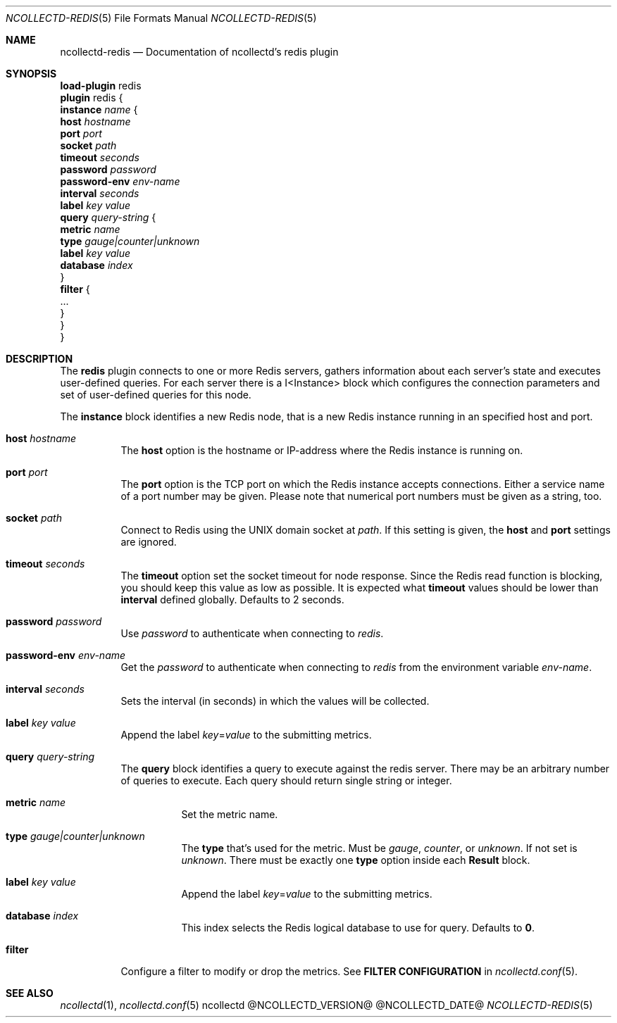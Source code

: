.\" SPDX-License-Identifier: GPL-2.0-only
.Dd @NCOLLECTD_DATE@
.Dt NCOLLECTD-REDIS 5
.Os ncollectd @NCOLLECTD_VERSION@
.Sh NAME
.Nm ncollectd-redis
.Nd Documentation of ncollectd's redis plugin
.Sh SYNOPSIS
.Bd -literal -compact
\fBload-plugin\fP redis
\fBplugin\fP redis {
    \fBinstance\fP \fIname\fP {
        \fBhost\fP \fIhostname\fP
        \fBport\fP  \fIport\fP
        \fBsocket\fP \fIpath\fP
        \fBtimeout\fP \fIseconds\fP
        \fBpassword\fP \fIpassword\fP
        \fBpassword-env\fP \fIenv-name\fP
        \fBinterval\fP \fIseconds\fP
        \fBlabel\fP \fIkey\fP \fIvalue\fP
        \fBquery\fP \fIquery-string\fP {
            \fBmetric\fP \fIname\fP
            \fBtype\fP \fIgauge|counter|unknown\fP
            \fBlabel\fP \fIkey\fP \fIvalue\fP
            \fBdatabase\fP \fIindex\fP
        }
        \fBfilter\fP {
            ...
        }
    }
}
.Ed
.Sh DESCRIPTION
The \fBredis\fP plugin connects to one or more Redis servers, gathers
information about each server's state and executes user-defined queries.
For each server there is a I<Instance> block which configures the connection
parameters and set of user-defined queries for this node.
.Pp
The \fBinstance\fP block identifies a new Redis node, that is a new Redis
instance running in an specified host and port.
.Bl -tag -width Ds
.It \fBhost\fP \fIhostname\fP
The \fBhost\fP option is the hostname or IP-address where the Redis instance
is running on.
.It \fBport\fP  \fIport\fP
The \fBport\fP option is the TCP port on which the Redis instance accepts
connections.
Either a service name of a port number may be given.
Please note that numerical port numbers must be given as a string, too.
.It \fBsocket\fP \fIpath\fP
Connect to Redis using the UNIX domain socket at \fIpath\fP.
If this setting is given, the \fBhost\fP and \fBport\fP settings are ignored.
.It \fBtimeout\fP \fIseconds\fP
The \fBtimeout\fP option set the socket timeout for node response.
Since the Redis read function is blocking, you should keep this value
as low as possible.
It is expected what \fBtimeout\fP values should be lower than \fBinterval\fP
defined globally.
Defaults to 2 seconds.
.It \fBpassword\fP \fIpassword\fP
Use \fIpassword\fP to authenticate when connecting to \fIredis\fP.
.It \fBpassword-env\fP \fIenv-name\fP
Get the \fIpassword\fP to authenticate when connecting to \fIredis\fP from the
environment variable \fIenv-name\fP.
.It \fBinterval\fP \fIseconds\fP
Sets the interval (in seconds) in which the values will be collected.
.It \fBlabel\fP \fIkey\fP \fIvalue\fP
Append the label \fIkey\fP=\fIvalue\fP to the submitting metrics.
.It \fBquery\fP \fIquery-string\fP
The \fBquery\fP block identifies a query to execute against the redis server.
There may be an arbitrary number of queries to execute.
Each query should return single string or integer.
.Bl -tag -width Ds
.It \fBmetric\fP \fIname\fP
Set the metric name.
.It \fBtype\fP \fIgauge|counter|unknown\fP
The \fBtype\fP that's used for the metric.
Must be \fIgauge\fP, \fIcounter\fP, or \fPunknown\fP.
If not set is \fPunknown\fP.
There must be exactly one \fBtype\fP option inside each \fBResult\fP block.
.It \fBlabel\fP \fIkey\fP \fIvalue\fP
Append the label \fIkey\fP=\fIvalue\fP to the submitting metrics.
.It \fBdatabase\fP \fIindex\fP
This index selects the Redis logical database to use for query.
Defaults to \fB0\fP.
.El
.It \fBfilter\fP
Configure a filter to modify or drop the metrics.
See \fBFILTER CONFIGURATION\fP in
.Xr ncollectd.conf 5 .
.El
.Sh "SEE ALSO"
.Xr ncollectd 1 ,
.Xr ncollectd.conf 5
